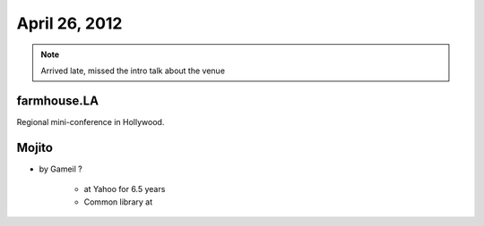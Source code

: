 ==============
April 26, 2012
==============

.. note:: Arrived late, missed the intro talk about the venue

farmhouse.LA
==============

Regional mini-conference in Hollywood.

Mojito
======

* by Gameil ?

    * at Yahoo for 6.5 years
    * Common library at 